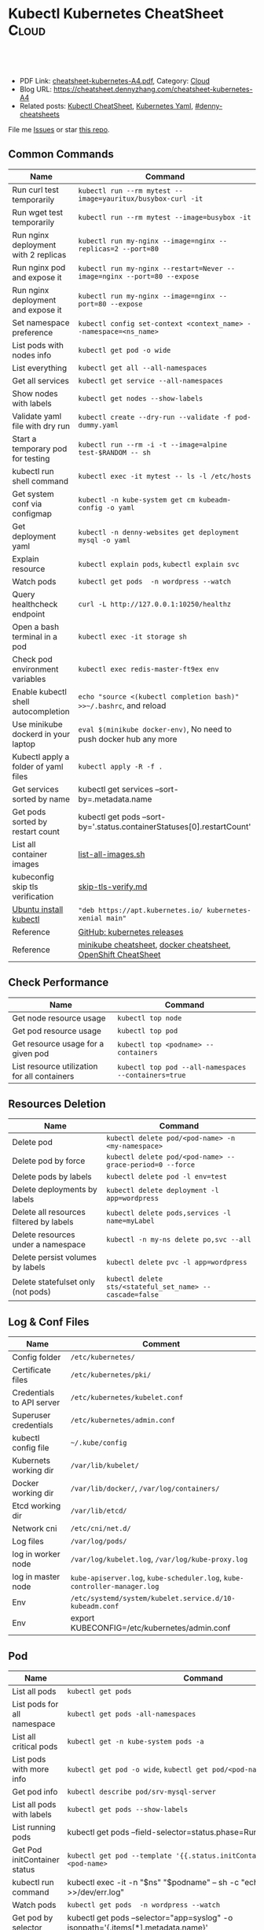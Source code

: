 * Kubectl Kubernetes CheatSheet                                   :Cloud:
:PROPERTIES:
:type:     kubernetes
:export_file_name: cheatsheet-kubernetes-A4.pdf
:END:

#+BEGIN_HTML
<a href="https://github.com/dennyzhang/cheatsheet-kubernetes-A4"><img align="right" width="200" height="183" src="https://www.dennyzhang.com/wp-content/uploads/denny/watermark/github.png" /></a>
<div id="the whole thing" style="overflow: hidden;">
<div style="float: left; padding: 5px"> <a href="https://www.linkedin.com/in/dennyzhang001"><img src="https://www.dennyzhang.com/wp-content/uploads/sns/linkedin.png" alt="linkedin" /></a></div>
<div style="float: left; padding: 5px"><a href="https://github.com/dennyzhang"><img src="https://www.dennyzhang.com/wp-content/uploads/sns/github.png" alt="github" /></a></div>
<div style="float: left; padding: 5px"><a href="https://www.dennyzhang.com/slack" target="_blank" rel="nofollow"><img src="https://www.dennyzhang.com/wp-content/uploads/sns/slack.png" alt="slack"/></a></div>
</div>

<br/><br/>
<a href="http://makeapullrequest.com" target="_blank" rel="nofollow"><img src="https://img.shields.io/badge/PRs-welcome-brightgreen.svg" alt="PRs Welcome"/></a>
#+END_HTML

- PDF Link: [[https://github.com/dennyzhang/cheatsheet-kubernetes-A4/blob/master/cheatsheet-kubernetes-A4.pdf][cheatsheet-kubernetes-A4.pdf]], Category: [[https://cheatsheet.dennyzhang.com/category/cloud/][Cloud]]
- Blog URL: https://cheatsheet.dennyzhang.com/cheatsheet-kubernetes-A4
- Related posts: [[https://cheatsheet.dennyzhang.com/cheatsheet-kubernetes-A4][Kubectl CheatSheet]], [[https://cheatsheet.dennyzhang.com/kubernetes-yaml-templates][Kubernetes Yaml]], [[https://github.com/topics/denny-cheatsheets][#denny-cheatsheets]]

File me [[https://github.com/dennyzhang/cheatsheet-kubernetes-A4/issues][Issues]] or star [[https://github.com/DennyZhang/cheatsheet-kubernetes-A4][this repo]].
** Common Commands
| Name                                 | Command                                                                 |
|--------------------------------------+-------------------------------------------------------------------------|
| Run curl test temporarily            | =kubectl run --rm mytest --image=yauritux/busybox-curl -it=             |
| Run wget test temporarily            | =kubectl run --rm mytest --image=busybox -it=                           |
| Run nginx deployment with 2 replicas | =kubectl run my-nginx --image=nginx --replicas=2 --port=80=             |
| Run nginx pod and expose it          | =kubectl run my-nginx --restart=Never --image=nginx --port=80 --expose= |
| Run nginx deployment and expose it   | =kubectl run my-nginx --image=nginx --port=80 --expose=                 |
| Set namespace preference             | =kubectl config set-context <context_name> --namespace=<ns_name>=       |
| List pods with nodes info            | =kubectl get pod -o wide=                                               |
| List everything                      | =kubectl get all --all-namespaces=                                      |
| Get all services                     | =kubectl get service --all-namespaces=                                  |
| Show nodes with labels               | =kubectl get nodes --show-labels=                                       |
| Validate yaml file with dry run      | =kubectl create --dry-run --validate -f pod-dummy.yaml=                 |
| Start a temporary pod for testing    | =kubectl run --rm -i -t --image=alpine test-$RANDOM -- sh=              |
| kubectl run shell command            | =kubectl exec -it mytest -- ls -l /etc/hosts=                           |
| Get system conf via configmap        | =kubectl -n kube-system get cm kubeadm-config -o yaml=                  |
| Get deployment yaml                  | =kubectl -n denny-websites get deployment mysql -o yaml=                |
| Explain resource                     | =kubectl explain pods=, =kubectl explain svc=                           |
| Watch pods                           | =kubectl get pods  -n wordpress --watch=                                |
| Query healthcheck endpoint           | =curl -L http://127.0.0.1:10250/healthz=                                |
| Open a bash terminal in a pod        | =kubectl exec -it storage sh=                                           |
| Check pod environment variables      | =kubectl exec redis-master-ft9ex env=                                   |
| Enable kubectl shell autocompletion  | =echo "source <(kubectl completion bash)" >>~/.bashrc=, and reload      |
| Use minikube dockerd in your laptop  | =eval $(minikube docker-env)=, No need to push docker hub any more      |
| Kubectl apply a folder of yaml files | =kubectl apply -R -f .=                                                 |
| Get services sorted by name          | kubectl get services --sort-by=.metadata.name                           |
| Get pods sorted by restart count     | kubectl get pods --sort-by='.status.containerStatuses[0].restartCount'  |
| List all container images            | [[https://github.com/dennyzhang/cheatsheet-kubernetes-A4/blob/master/list-all-images.sh#L14-L17][list-all-images.sh]]                                                      |
| kubeconfig skip tls verification     | [[https://github.com/dennyzhang/cheatsheet-kubernetes-A4/blob/master/skip-tls-verify.md][skip-tls-verify.md]]                                                      |
| [[https://kubernetes.io/docs/tasks/tools/install-kubectl/][Ubuntu install kubectl]]               | ="deb https://apt.kubernetes.io/ kubernetes-xenial main"=               |
| Reference                            | [[https://github.com/kubernetes/kubernetes/tags][GitHub: kubernetes releases]]                                             |
| Reference                            | [[https://cheatsheet.dennyzhang.com/cheatsheet-minikube-A4][minikube cheatsheet]], [[https://cheatsheet.dennyzhang.com/cheatsheet-docker-A4][docker cheatsheet]], [[https://cheatsheet.dennyzhang.com/cheatsheet-openshift-A4][OpenShift CheatSheet]]            |
** Check Performance
| Name                                         | Command                                              |
|----------------------------------------------+------------------------------------------------------|
| Get node resource usage                      | =kubectl top node=                                   |
| Get pod resource usage                       | =kubectl top pod=                                    |
| Get resource usage for a given pod           | =kubectl top <podname> --containers=                 |
| List resource utilization for all containers | =kubectl top pod --all-namespaces --containers=true= |
** Resources Deletion
| Name                                    | Command                                                  |
|-----------------------------------------+----------------------------------------------------------|
| Delete pod                              | =kubectl delete pod/<pod-name> -n <my-namespace>=        |
| Delete pod by force                     | =kubectl delete pod/<pod-name> --grace-period=0 --force= |
| Delete pods by labels                   | =kubectl delete pod -l env=test=                         |
| Delete deployments by labels            | =kubectl delete deployment -l app=wordpress=             |
| Delete all resources filtered by labels | =kubectl delete pods,services -l name=myLabel=           |
| Delete resources under a namespace      | =kubectl -n my-ns delete po,svc --all=                   |
| Delete persist volumes by labels        | =kubectl delete pvc -l app=wordpress=                    |
| Delete statefulset only (not pods)      | =kubectl delete sts/<stateful_set_name> --cascade=false= |
#+BEGIN_HTML
<a href="https://cheatsheet.dennyzhang.com"><img align="right" width="185" height="37" src="https://raw.githubusercontent.com/dennyzhang/cheatsheet.dennyzhang.com/master/images/cheatsheet_dns.png"></a>
#+END_HTML
** Log & Conf Files
| Name                      | Comment                                                                   |
|---------------------------+---------------------------------------------------------------------------|
| Config folder             | =/etc/kubernetes/=                                                        |
| Certificate files         | =/etc/kubernetes/pki/=                                                    |
| Credentials to API server | =/etc/kubernetes/kubelet.conf=                                            |
| Superuser credentials     | =/etc/kubernetes/admin.conf=                                              |
| kubectl config file       | =~/.kube/config=                                                          |
| Kubernets working dir     | =/var/lib/kubelet/=                                                       |
| Docker working dir        | =/var/lib/docker/=, =/var/log/containers/=                                |
| Etcd working dir          | =/var/lib/etcd/=                                                          |
| Network cni               | =/etc/cni/net.d/=                                                         |
| Log files                 | =/var/log/pods/=                                                          |
| log in worker node        | =/var/log/kubelet.log=, =/var/log/kube-proxy.log=                               |
| log in master node        | =kube-apiserver.log=, =kube-scheduler.log=, =kube-controller-manager.log= |
| Env                       | =/etc/systemd/system/kubelet.service.d/10-kubeadm.conf=                   |
| Env                       | export KUBECONFIG=/etc/kubernetes/admin.conf                              |
** Pod
| Name                         | Command                                                                                   |
|------------------------------+-------------------------------------------------------------------------------------------|
| List all pods                | =kubectl get pods=                                                                        |
| List pods for all namespace  | =kubectl get pods -all-namespaces=                                                        |
| List all critical pods       | =kubectl get -n kube-system pods -a=                                                      |
| List pods with more info     | =kubectl get pod -o wide=, =kubectl get pod/<pod-name> -o yaml=                           |
| Get pod info                 | =kubectl describe pod/srv-mysql-server=                                                   |
| List all pods with labels    | =kubectl get pods --show-labels=                                                          |
| List running pods            | kubectl get pods --field-selector=status.phase=Running                                    |
| Get Pod initContainer status | =kubectl get pod --template '{{.status.initContainerStatuses}}' <pod-name>=               |
| kubectl run command          | kubectl exec -it -n "$ns" "$podname" -- sh -c "echo $msg >>/dev/err.log"                  |
| Watch pods                   | =kubectl get pods  -n wordpress --watch=                                                  |
| Get pod by selector          | kubectl get pods --selector="app=syslog" -o jsonpath='{.items[*].metadata.name}'          |
| List pods and images         | kubectl get pods -o='custom-columns=PODS:.metadata.name,Images:.spec.containers[*].image' |
| List pods and containers     | -o='custom-columns=PODS:.metadata.name,CONTAINERS:.spec.containers[*].name'               |
| Reference                    | [[https://cheatsheet.dennyzhang.com/kubernetes-yaml-templates][Link: kubernetes yaml templates]]                                                           |
** Label & Annontation
| Name                             | Command                                                           |
|----------------------------------+-------------------------------------------------------------------|
| Filter pods by label             | =kubectl get pods -l owner=denny=                                 |
| Manually add label to a pod      | =kubectl label pods dummy-input owner=denny=                      |
| Remove label                     | =kubectl label pods dummy-input owner-=                           |
| Manually add annonation to a pod | =kubectl annotate pods dummy-input my-url=https://dennyzhang.com= |
** Deployment & Scale
| Name                         | Command                                                                  |
|------------------------------+--------------------------------------------------------------------------|
| Scale out                    | =kubectl scale --replicas=3 deployment/nginx-app=                        |
| online rolling upgrade       | =kubectl rollout app-v1 app-v2 --image=img:v2=                           |
| Roll backup                  | =kubectl rollout app-v1 app-v2 --rollback=                               |
| List rollout                 | =kubectl get rs=                                                         |
| Check update status          | =kubectl rollout status deployment/nginx-app=                            |
| Check update history         | =kubectl rollout history deployment/nginx-app=                           |
| Pause/Resume                 | =kubectl rollout pause deployment/nginx-deployment=, =resume=            |
| Rollback to previous version | =kubectl rollout undo deployment/nginx-deployment=                       |
| Reference     | [[https://cheatsheet.dennyzhang.com/kubernetes-yaml-templates][Link: kubernetes yaml templates]], [[https://kubernetes.io/docs/concepts/workloads/controllers/deployment/#pausing-and-resuming-a-deployment][Link: Pausing and Resuming a Deployment]] |
#+BEGIN_HTML
<a href="https://cheatsheet.dennyzhang.com"><img align="right" width="185" height="37" src="https://raw.githubusercontent.com/dennyzhang/cheatsheet.dennyzhang.com/master/images/cheatsheet_dns.png"></a>
#+END_HTML
** Quota & Limits & Resource
| Name                          | Command                                                                 |
|-------------------------------+-------------------------------------------------------------------------|
| List Resource Quota           | =kubectl get resourcequota=                                             |
| List Limit Range              | =kubectl get limitrange=                                                |
| Customize resource definition | =kubectl set resources deployment nginx -c=nginx --limits=cpu=200m=     |
| Customize resource definition | =kubectl set resources deployment nginx -c=nginx --limits=memory=512Mi= |
| Reference                     | [[https://cheatsheet.dennyzhang.com/kubernetes-yaml-templates][Link: kubernetes yaml templates]]                                         |
** Service
| Name                            | Command                                                                           |
|---------------------------------+-----------------------------------------------------------------------------------|
| List all services               | =kubectl get services=                                                            |
| List service endpoints          | =kubectl get endpoints=                                                           |
| Get service detail              | =kubectl get service nginx-service -o yaml=                                       |
| Get service cluster ip          | kubectl get service nginx-service -o go-template='{{.spec.clusterIP}}'            |
| Get service cluster port        | kubectl get service nginx-service -o go-template='{{(index .spec.ports 0).port}}' |
| Expose deployment as lb service | =kubectl expose deployment/my-app --type=LoadBalancer --name=my-service=          |
| Expose service as lb service    | =kubectl expose service/wordpress-1-svc --type=LoadBalancer --name=ns1=           |
| Reference                       | [[https://cheatsheet.dennyzhang.com/kubernetes-yaml-templates][Link: kubernetes yaml templates]]                                                   |
** Secrets
| Name                        | Command                                                               |
|-----------------------------+-----------------------------------------------------------------------|
| List secrets                | =kubectl get secrets --all-namespaces=                                |
| Generate secret             | =echo -n 'mypasswd'=, then redirect to =base64 -decode=               |
| Create secret from cfg file | kubectl create secret generic db-user-pass --from-file=./username.txt |
| Reference                   | [[https://cheatsheet.dennyzhang.com/kubernetes-yaml-templates][Link: kubernetes yaml templates]], [[https://kubernetes.io/docs/concepts/configuration/secret/][Link: Secrets]]                        |
** StatefulSet
| Name                               | Command                                                  |
|------------------------------------+----------------------------------------------------------|
| List statefulset                   | =kubectl get sts=                                        |
| Delete statefulset only (not pods) | =kubectl delete sts/<stateful_set_name> --cascade=false= |
| Scale statefulset                  | =kubectl scale sts/<stateful_set_name> --replicas=5=     |
| Reference                          | [[https://cheatsheet.dennyzhang.com/kubernetes-yaml-templates][Link: kubernetes yaml templates]]                          |
** Volumes & Volume Claims
| Name                      | Command                                                      |
|---------------------------+--------------------------------------------------------------|
| List storage class        | =kubectl get storageclass=                                   |
| Check the mounted volumes | =kubectl exec storage ls /data=                              |
| Check persist volume      | =kubectl describe pv/pv0001=                                 |
| Copy local file to pod    | =kubectl cp /tmp/my <some-namespace>/<some-pod>:/tmp/server= |
| Copy pod file to local    | =kubectl cp <some-namespace>/<some-pod>:/tmp/server /tmp/my= |
| Reference  | [[https://cheatsheet.dennyzhang.com/kubernetes-yaml-templates][Link: kubernetes yaml templates]]                              |
** Events & Metrics
| Name                            | Command                                                    |
|---------------------------------+------------------------------------------------------------|
| View all events                 | =kubectl get events --all-namespaces=                      |
| List Events sorted by timestamp | kubectl get events --sort-by=.metadata.creationTimestamp   |
** Node Maintenance
| Name                                      | Command                       |
|-------------------------------------------+-------------------------------|
| Mark node as unschedulable                | =kubectl cordon $NODE_NAME=   |
| Mark node as schedulable                  | =kubectl uncordon $NODE_NAME= |
| Drain node in preparation for maintenance | =kubectl drain $NODE_NAME=    |
** Namespace & Security
| Name                          | Command                                                           |
|-------------------------------+-------------------------------------------------------------------|
| List authenticated contexts   | =kubectl config get-contexts=, =~/.kube/config=                   |
| Set namespace preference      | =kubectl config set-context <context_name> --namespace=<ns_name>= |
| Load context from config file | =kubectl get cs --kubeconfig kube_config.yml=                     |
| Switch context                | =kubectl config use-context <cluster-name>=                       |
| Delete the specified context  | =kubectl config delete-context <cluster-name>=                    |
| List all namespaces defined   | =kubectl get namespaces=                                          |
| List certificates             | =kubectl get csr=                                                 |
| Reference                     | [[https://cheatsheet.dennyzhang.com/kubernetes-yaml-templates][Link: kubernetes yaml templates]]                                   |
** Network
| Name                              | Command                                                  |
|-----------------------------------+----------------------------------------------------------|
| Temporarily add a port-forwarding | =kubectl port-forward redis-izl09 6379=                  |
| Add port-forwaring for deployment | =kubectl port-forward deployment/redis-master 6379:6379= |
| Add port-forwaring for replicaset | =kubectl port-forward rs/redis-master 6379:6379=         |
| Add port-forwaring for service    | =kubectl port-forward svc/redis-master 6379:6379=        |
| Get network policy                | =kubectl get NetworkPolicy=                              |
** Patch
| Name                          | Summary                                                               |
|-------------------------------+-----------------------------------------------------------------------|
| Patch service to loadbalancer | =kubectl patch svc $svc_name -p '{"spec": {"type": "LoadBalancer"}}'= |
** Extenstions
| Name                         | Summary                    |
|------------------------------+----------------------------|
| List api group               | =kubectl api-versions=     |
| List all CRD                 | =kubectl get crd=          |
| List storageclass            | =kubectl get storageclass= |
| List all supported resources | =kubectl api-resources=    |
#+BEGIN_HTML
<a href="https://cheatsheet.dennyzhang.com"><img align="right" width="185" height="37" src="https://raw.githubusercontent.com/dennyzhang/cheatsheet.dennyzhang.com/master/images/cheatsheet_dns.png"></a>
#+END_HTML
** Components & Services
*** Services on Master Nodes
| Name                    | Summary                                                                                                |
|-------------------------+--------------------------------------------------------------------------------------------------------|
| [[https://github.com/kubernetes/kubernetes/tree/master/cmd/kube-apiserver][kube-apiserver]]          | exposes the Kubernetes API from master nodes                                                           |
| [[https://coreos.com/etcd/][etcd]]                    | reliable data store for all k8s cluster data                                                           |
| [[https://github.com/kubernetes/kubernetes/tree/master/cmd/kube-scheduler][kube-scheduler]]          | schedule pods to run on selected nodes                                                                 |
| [[https://github.com/kubernetes/kubernetes/tree/master/cmd/kube-controller-manager][kube-controller-manager]] | node controller, replication controller, endpoints controller, and service account & token controllers |
*** Services on Worker Nodes
| Name              | Summary                                                                                   |
|-------------------+-------------------------------------------------------------------------------------------|
| [[https://github.com/kubernetes/kubernetes/tree/master/cmd/kubelet][kubelet]]           | makes sure that containers are running in a pod                                           |
| [[https://github.com/kubernetes/kubernetes/tree/master/cmd/kube-proxy][kube-proxy]]        | perform connection forwarding                                                             |
| [[https://github.com/docker/engine][Container Runtime]] | Kubernetes supported runtimes: Docker, rkt, runc and any [[https://github.com/opencontainers/runtime-spec][OCI runtime-spec]] implementation. |

*** Addons: pods and services that implement cluster features
| Name                          | Summary                                                                   |
|-------------------------------+---------------------------------------------------------------------------|
| DNS                           | serves DNS records for Kubernetes services                                |
| Web UI                        | a general purpose, web-based UI for Kubernetes clusters                   |
| Container Resource Monitoring | collect, store and serve container metrics                                |
| Cluster-level Logging         | save container logs to a central log store with search/browsing interface |

*** Tools
| Name                  | Summary                                                     |
|-----------------------+-------------------------------------------------------------|
| [[https://github.com/kubernetes/kubernetes/tree/master/cmd/kubectl][kubectl]]               | the command line util to talk to k8s cluster                |
| [[https://github.com/kubernetes/kubernetes/tree/master/cmd/kubeadm][kubeadm]]               | the command to bootstrap the cluster                        |
| [[https://kubernetes.io/docs/reference/setup-tools/kubefed/kubefed/][kubefed]]               | the command line to control a Kubernetes Cluster Federation |
| Kubernetes Components | [[https://kubernetes.io/docs/concepts/overview/components/][Link: Kubernetes Components]]                                 |
** More Resources
License: Code is licensed under [[https://www.dennyzhang.com/wp-content/mit_license.txt][MIT License]].

https://kubernetes.io/docs/reference/kubectl/cheatsheet/

https://codefresh.io/kubernetes-guides/kubernetes-cheat-sheet/

#+BEGIN_HTML
<a href="https://cheatsheet.dennyzhang.com"><img align="right" width="201" height="268" src="https://raw.githubusercontent.com/USDevOps/mywechat-slack-group/master/images/denny_201706.png"></a>
<a href="https://cheatsheet.dennyzhang.com"><img align="right" src="https://raw.githubusercontent.com/dennyzhang/cheatsheet.dennyzhang.com/master/images/cheatsheet_dns.png"></a>

<a href="https://www.linkedin.com/in/dennyzhang001"><img align="bottom" src="https://www.dennyzhang.com/wp-content/uploads/sns/linkedin.png" alt="linkedin" /></a>
<a href="https://github.com/dennyzhang"><img align="bottom"src="https://www.dennyzhang.com/wp-content/uploads/sns/github.png" alt="github" /></a>
<a href="https://www.dennyzhang.com/slack" target="_blank" rel="nofollow"><img align="bottom" src="https://www.dennyzhang.com/wp-content/uploads/sns/slack.png" alt="slack"/></a>
#+END_HTML
* org-mode configuration                                           :noexport:
#+STARTUP: overview customtime noalign logdone showall
#+DESCRIPTION:
#+KEYWORDS:
#+LATEX_HEADER: \usepackage[margin=0.6in]{geometry}
#+LaTeX_CLASS_OPTIONS: [8pt]
#+LATEX_HEADER: \usepackage[english]{babel}
#+LATEX_HEADER: \usepackage{lastpage}
#+LATEX_HEADER: \usepackage{fancyhdr}
#+LATEX_HEADER: \pagestyle{fancy}
#+LATEX_HEADER: \fancyhf{}
#+LATEX_HEADER: \rhead{Updated: \today}
#+LATEX_HEADER: \rfoot{\thepage\ of \pageref{LastPage}}
#+LATEX_HEADER: \lfoot{\href{https://github.com/dennyzhang/cheatsheet-kubernetes-A4}{GitHub: https://github.com/dennyzhang/cheatsheet-kubernetes-A4}}
#+LATEX_HEADER: \lhead{\href{https://cheatsheet.dennyzhang.com/cheatsheet-slack-A4}{Blog URL: https://cheatsheet.dennyzhang.com/cheatsheet-kubernetes-A4}}
#+AUTHOR: Denny Zhang
#+EMAIL:  denny@dennyzhang.com
#+TAGS: noexport(n)
#+PRIORITIES: A D C
#+OPTIONS:   H:3 num:t toc:nil \n:nil @:t ::t |:t ^:t -:t f:t *:t <:t
#+OPTIONS:   TeX:t LaTeX:nil skip:nil d:nil todo:t pri:nil tags:not-in-toc
#+EXPORT_EXCLUDE_TAGS: exclude noexport
#+SEQ_TODO: TODO HALF ASSIGN | DONE BYPASS DELEGATE CANCELED DEFERRED
#+LINK_UP:
#+LINK_HOME:
* #  --8<-------------------------- separator ------------------------>8-- :noexport:
* DONE Misc scripts                                                :noexport:
  CLOSED: [2018-11-17 Sat 12:23]
- Tail pod log by label
#+BEGIN_SRC sh
namespace="mynamespace"
mylabel="app=mylabel"
kubectl get pod -l "$mylabel" -n "$namespace" | tail -n1 \
    | awk -F' ' '{print $1}' | xargs -I{} \
      kubectl logs -n "$namespace" -f {}
#+END_SRC

- Get node hardware resource utilization
#+BEGIN_SRC sh
kubectl get nodes --no-headers \
     | awk '{print $1}' | xargs -I {} \
     sh -c 'echo {}; kubectl describe node {} | grep Allocated -A 5'

kubectl get nodes --no-headers | awk '{print $1}' | xargs -I {} \
    sh -c 'echo {}; kubectl describe node {} | grep Allocated -A 5 \
     | grep -ve Event -ve Allocated -ve percent -ve -- ; echo'
#+END_SRC

- Apply the configuration in manifest.yaml and delete all the other configmaps that are not in the file.

#+BEGIN_EXAMPLE
kaubectl apply --prune -f manifest.yaml --all --prune-whitelist=core/v1/ConfigMap
#+END_EXAMPLE
* [#A] Kubernets                                         :noexport:IMPORTANT:
https://github.com/dennyzhang/cheatsheet-kubernetes-A4

k8s provides declarative primitives for the "desired state"
- Self-healing
- Horizontal scaling
- Automatic binpacking
- Service discovery and load balancing
** Names of certificates files
https://github.com/kubernetes/kubeadm/blob/master/docs/design/design_v1.9.md
Names of certificates files:
ca.crt, ca.key (CA certificate)
apiserver.crt, apiserver.key (API server certificate)
apiserver-kubelet-client.crt, apiserver-kubelet-client.key (client certificate for the apiservers to connect to the kubelets securely)
sa.pub, sa.key (a private key for signing ServiceAccount )
front-proxy-ca.crt, front-proxy-ca.key (CA for the front proxy)
front-proxy-client.crt, front-proxy-client.key (client cert for the front proxy client)
** TODO update k8s cheatsheet github: https://github.com/alex1x/kubernetes-cheatsheet
** TODO Setting up MySQL Replication Clusters in Kubernetes: https://blog.kublr.com/setting-up-mysql-replication-clusters-in-kubernetes-ab7cbac113a5
** TODO MySQL on Docker: Running Galera Cluster on Kubernetes
https://severalnines.com/blog/mysql-docker-running-galera-cluster-kubernetes
** TODO Try Functions as a Service - a serverless framework for Docker & Kubernetes http://docs.get-faas.com/
https://blog.alexellis.io/first-faas-python-function/
** TODO [#A] k8s clustering elasticsearch
https://blog.alexellis.io/kubernetes-kubeadm-video/
** TODO k8s scale with redis
** TODO k8s scale with mysqld
** TODO [#A] k8s: https://5pi.de/2016/11/20/15-producation-grade-kubernetes-cluster/
** TODO Try kops with k8s
** TODO k8s free course: https://classroom.udacity.com/courses/ud615
** TODO feedbackup for k8s study project
Aaron Mulholland [1:18 AM]
So it looks pretty good. Got some good concepts in early on. Couple of suggestions for further work;

Potentially the following scenarios;
    * Setting up ingresses and TLS
              * Fully configure something like Nginx Ingress Controller or Traefik.
              * Create TLS Secrets within Kubernetes, and use them in your ingress controller.
    * Managing RBAC  (Don't know enough about this one, but sounds like a good concept to include)
              * Creating new roles, etc

I'll have a think and if anymore come to me, I'll let you know.


Denny Zhang (Github . Blogger)
[1:19 AM]
:thumbsup:

Will update per your suggestions tomorrow, Aaron
** TODO k8s add DNS chanllenges
Gui [4:01 PM]
Getting familiar with the concepts like pod, service, RC, deployment, etc.


[4:02]
Try volume


[4:02]
DNS.


Denny Zhang (Github . Blogger)
[4:02 PM]
I'm trying to cover the volume via mysql scenarios


Gui [4:02 PM]
And other addons
1 reply Today at 4:03 PM View thread


Denny Zhang (Github . Blogger)
[4:02 PM]
For DNS, not sure whether I get your point


Gui [4:03 PM]
I haven't tried a lot myself.
1 reply Today at 4:03 PM View thread


[4:03]
Like every pod and service has an DNS name to talk to each other.


Denny Zhang (Github . Blogger) [4:04 PM]
Yes, that makes sense


[4:04]
For addons, do you have any recommended scenario?
** TODO k8s add challenge of addon
https://www.cncf.io

https://kubernetes.io/docs/concepts/cluster-administration/addons/
** TODO k8s networking models
** TODO k8s example: https://github.com/kubernetes/examples
** TODO Blog: Wordpress powered by k8s, docker swarm
** #  --8<-------------------------- separator ------------------------>8-- :noexport:
** TODO [#A] absord: https://github.com/kubecamp/kubernetes_in_one_day
** TODO [#A] absord: https://github.com/kubecamp/kubernetes_in_2_days
** DONE kubectl config view
   CLOSED: [2017-12-31 Sun 10:40]
** DONE [#A] kubernetes persistent volume claim pending
  CLOSED: [2017-12-31 Sun 11:32]
https://github.com/openshift/origin/issues/7170

kubectl get pvc
kubectl get pv

#+BEGIN_EXAMPLE
ubuntu@k8s1:~$ kubectl describe pvc
Name:          ironic-gerbil-jenkins
Namespace:     default
StorageClass:
Status:        Pending
Volume:
Labels:        app=ironic-gerbil-jenkins
               chart=jenkins-0.10.2
               heritage=Tiller
               release=ironic-gerbil
Annotations:   <none>
Capacity:
Access Modes:
Events:
  Type    Reason         Age                 From                         Message
  ----    ------         ----                ----                         -------
  Normal  FailedBinding  37s (x261 over 2h)  persistentvolume-controller  no persistent volumes available for this claim and no storage class is set


Name:          my-mysql-mysql
Namespace:     default
StorageClass:
Status:        Pending
Volume:
Labels:        app=my-mysql-mysql
               chart=mysql-0.3.2
               heritage=Tiller
               release=my-mysql
Annotations:   <none>
Capacity:
Access Modes:
Events:
  Type    Reason         Age              From                         Message
  ----    ------         ----             ----                         -------
  Normal  FailedBinding  7s (x5 over 1m)  persistentvolume-controller  no persistent volumes available for this claim and no storage class is set
#+END_EXAMPLE
** DONE kubernetes start a container for testing: kubectl run -i --tty ubuntu --image=ubuntu:16.04 --restart=Never -- bash -il
   CLOSED: [2017-12-31 Sun 11:26]
** DONE [#A] ReplicaSet is the next-generation Replication Controller.
  CLOSED: [2017-12-04 Mon 11:26]
The only difference between a ReplicaSet and a Replication Controller right now is the selector support.

https://kubernetes.io/docs/concepts/workloads/controllers/replicaset/

https://github.com/arun-gupta/oreilly-kubernetes-book/blob/master/ch01/wildfly-replicaset.yml
Next generation Replication Controller

Set-based selector requirement
- Expression: key, operator, value
- Operators: In, NotIn, Exists, DoesNotExist

▪Generally created with Deployment
▪Enables Horizontal Pod Autoscaling
** DONE k8s yaml API version: https://kubernetes.io/docs/reference/federation/extensions/v1beta1/definitions/
   CLOSED: [2017-12-03 Sun 12:50]
** DONE k8s cronjob
  CLOSED: [2018-01-03 Wed 12:26]
https://kubernetes.io/docs/concepts/workloads/controllers/cron-jobs/

kubectl create -f ./cronjob.yaml
kubectl get cronjob hello
kubectl get jobs --watch
kubectl delete cronjob hello

#+BEGIN_EXAMPLE
apiVersion: batch/v1beta1
kind: CronJob
metadata:
  name: hello
spec:
  schedule: "*/1 * * * *"
  jobTemplate:
    spec:
      template:
        spec:
          containers:
          - name: hello
            image: busybox
            args:
            - /bin/sh
            - -c
            - date; echo Hello from the Kubernetes cluster
          restartPolicy: OnFailure
#+END_EXAMPLE
** DONE [#B] check k8s status: kubectl get cs
   CLOSED: [2018-01-03 Wed 11:57]
** BYPASS crictl not found in system path: warning
   CLOSED: [2018-01-03 Wed 12:36]
** DONE kubernetes default service type: ClusterIP
   CLOSED: [2018-01-02 Tue 11:07]
** DONE kubectl get nodes: Unable to connect to the server: x509: certificate signed by unknown authority: incorrect /etc/kubernetes/admin.conf
  CLOSED: [2018-01-04 Thu 00:09]


root@k8s1:~# kubectl get nodes
Unable to connect to the server: x509: certificate signed by unknown authority (possibly because of "crypto/rsa: verification error" while trying to verify candidate authority certificate "kubernetes")
root@k8s1:~# echo $KUBECONFIG

root@k8s1:~# export KUBECONFIG=/etc/kubernetes/admin.conf
root@k8s1:~# kubectl get nodes
NAME      STATUS     ROLES     AGE       VERSION
k8s1      Ready      master    29m       v1.9.0
k8s2      NotReady   <none>    17m       v1.9.0
** DONE [#A] kubernetes-the-hard-way: https://github.com/kelseyhightower/kubernetes-the-hard-way
   CLOSED: [2017-12-04 Mon 15:49]
*** CANCELED k8s hardway: etcdctl: Error:  context deadline exceeded
  CLOSED: [2017-12-04 Mon 17:54]
https://github.com/kelseyhightower/kubernetes-the-hard-way/blob/e8d728d0162ebcdf951464caa8be3a5b156eb463/docs/07-bootstrapping-etcd.md
#+BEGIN_EXAMPLE
mac@controller-0:~$ ETCDCTL_API=3 etcdctl member list
Error:  context deadline exceeded
#+END_EXAMPLE

#+BEGIN_EXAMPLE
mac@controller-0:~$ kubectl get componentstatuses
NAME                 STATUS      MESSAGE                                                                                          ERROR
etcd-2               Unhealthy   Get https://10.240.0.12:2379/health: dial tcp 10.240.0.12:2379: getsockopt: connection refused
controller-manager   Healthy     ok
etcd-1               Unhealthy   Get https://10.240.0.11:2379/health: dial tcp 10.240.0.11:2379: getsockopt: connection refused
scheduler            Healthy     ok
etcd-0               Unhealthy   Get https://10.240.0.10:2379/health: net/http: TLS handshake timeout
#+END_EXAMPLE
** DONE k8s livenessProbe(when to restart a Container), readinessProbe(when is ready to accept requests)
  CLOSED: [2018-01-08 Mon 07:41]
https://kubernetes.io/docs/tasks/configure-pod-container/configure-liveness-readiness-probes/
http://kubernetesbyexample.com/healthz/
https://kubernetes-v1-4.github.io/docs/user-guide/liveness/
https://github.com/arun-gupta/kubernetes-java-sample/blob/master/wildfly-pod-hc-http.yaml
http://kubernetesbyexample.com/healthz/

Probes have a number of fields that you can use to more precisely control the behavior of liveness and readiness checks:

initialDelaySeconds: Number of seconds after the container has started before liveness or readiness probes are initiated.
periodSeconds: How often (in seconds) to perform the probe. Default to 10 seconds. Minimum value is 1.
timeoutSeconds: Number of seconds after which the probe times out. Defaults to 1 second. Minimum value is 1.
successThreshold: Minimum consecutive successes for the probe to be considered successful after having failed. Defaults to 1. Must be 1 for liveness. Minimum value is 1.
failureThreshold: When a Pod starts and the probe fails, Kubernetes will try failureThreshold times before giving up. Giving up in case of liveness probe means restarting the Pod. In case of readiness probe the Pod will be marked Unready. Defaults to 3. Minimum value is 1.

#+BEGIN_EXAMPLE
apiVersion: v1
kind: Pod
metadata:
  labels:
    test: liveness
  name: liveness-exec
spec:
  containers:
  - args:
    - /bin/sh
    - -c
    - echo ok > /tmp/health; sleep 10; rm -rf /tmp/health; sleep 600
    image: gcr.io/google_containers/busybox
    livenessProbe:
      exec:
        command:
        - cat
        - /tmp/health
      initialDelaySeconds: 15
      timeoutSeconds: 1
    name: liveness
#+END_EXAMPLE
** DONE list all critical pods
  CLOSED: [2018-01-04 Thu 10:10]
kubectl --namespace kube-system get pods

for pod in $(kubectl --namespace kube-system get pods -o jsonpath="{.items[*].metadata.name}"); do
    node_info=$(kubectl --namespace kube-system describe pod $pod | grep "Node:")
    echo "Pod: $pod, $node_info"
done
** DONE k8s cheatsheet: kube-shell https://github.com/cloudnativelabs/kube-shell
   CLOSED: [2017-12-31 Sun 10:47]
** DONE k8s configmap
  CLOSED: [2018-01-08 Mon 10:32]
https://kubernetes.io/docs/tasks/configure-pod-container/configure-pod-configmap/
| Name                                                | Summary |
|-----------------------------------------------------+---------|
| kubectl get configmaps my-wordpress-mariadb -o yaml |         |
** DONE [#A] k8s initContainers debug: kubectl logs <pod-name> -c <init-container-2>
  CLOSED: [2018-01-05 Fri 16:29]
https://kubernetes.io/docs/tasks/debug-application-cluster/debug-init-containers/
** DONE Use GCE to setup k8s cluster deployment
  CLOSED: [2018-01-07 Sun 07:26]
https://github.com/kelseyhightower/kubernetes-the-hard-way

https://cloud.google.com/
source /Users/mac/Downloads/google-cloud-sdk/completion.bash.inc
source /Users/mac/Downloads/google-cloud-sdk/path.bash.inc
*** doc: gcloud setup
#+BEGIN_EXAMPLE
   [28] us-central1-f
   [29] us-central1-c
   [30] us-central1-b
   [31] us-east1-d
   [32] us-east1-c
   [33] us-east1-b
   [34] us-east4-c
   [35] us-east4-a
   [36] us-east4-b
   [37] us-west1-a
   [38] us-west1-c
   [39] us-west1-b
   [40] Do not set default zone
  Please enter numeric choice or text value (must exactly match list
  item):  36

  Your project default Compute Engine zone has been set to [us-east4-b].
  You can change it by running [gcloud config set compute/zone NAME].

  Your project default Compute Engine region has been set to [us-east4].
  You can change it by running [gcloud config set compute/region NAME].

  Created a default .boto configuration file at [/Users/mac/.boto]. See this file and
  [https://cloud.google.com/storage/docs/gsutil/commands/config] for more
  information about configuring Google Cloud Storage.
  Your Google Cloud SDK is configured and ready to use!

  * Commands that require authentication will use denny.zhang001@gmail.com by default
  * Commands will reference project `denny-k8s-test1` by default
  * Compute Engine commands will use region `us-east4` by default
  * Compute Engine commands will use zone `us-east4-b` by default

  Run `gcloud help config` to learn how to change individual settings

  This gcloud configuration is called [default]. You can create additional configurations if you work with multiple accounts and/or projects.
  Run `gcloud topic configurations` to learn more.

  Some things to try next:

  * Run `gcloud --help` to see the Cloud Platform services you can interact with. And run `gcloud help COMMAND` to get help on any gcloud command.
  * Run `gcloud topic -h` to learn about advanced features of the SDK like arg files and output formatting
#+END_EXAMPLE
*** TODO [#A] can't find gcloud                                   :IMPORTANT:
source /Users/mac/Downloads/google-cloud-sdk/completion.bash.inc
source /Users/mac/Downloads/google-cloud-sdk/path.bash.inc
** DONE kubectl get pod
   CLOSED: [2018-04-28 Sat 09:28]
 /etc/kubernetes/admin.conf /etc/kubernetes/kubelet.conf /etc/kubernetes/bootstrap-kubelet.conf /etc/kubernetes/controller-manager.conf /etc/kubernetes/scheduler.conf]

#+BEGIN_EXAMPLE
 Your Kubernetes master has initialized successfully!

 To start using your cluster, you need to run the following as a regular user:

   mkdir -p $HOME/.kube
   sudo cp -i /etc/kubernetes/admin.conf $HOME/.kube/config
   sudo chown $(id -u):$(id -g) $HOME/.kube/config

 You should now deploy a pod network to the cluster.
 Run "kubectl apply -f [podnetwork].yaml" with one of the options listed at:
   https://kubernetes.io/docs/concepts/cluster-administration/addons/
#+END_EXAMPLE
** DONE pod CrashLoopBackOff: starting, then crashing, then starting again and crashing again.

   CLOSED: [2018-01-05 Fri 15:47]
 https://www.krenger.ch/blog/crashloopbackoff-and-how-to-fix-it/

 https://kubernetes.io/docs/tasks/debug-application-cluster/debug-init-containers/

| Status                     | Meaning                                                     |
|----------------------------+-------------------------------------------------------------|
| Init:N/M                   | The Pod has M Init Containers, and N have completed so far. |
| Init:Error                 | An Init Container has failed to execute.                    |
| Init:CrashLoopBackOff      | An Init Container has failed repeatedly.                    |
| Pending                    | The Pod has not yet begun executing Init Containers.        |
| PodInitializing or Running | The Pod has already finished executing Init Containers.     |
** DONE k8s ImagePullBackOff: describe pod $pod_name; No space
   CLOSED: [2018-06-25 Mon 14:28]
** DONE default pods for single node installation
   CLOSED: [2018-04-28 Sat 08:49]
#+BEGIN_EXAMPLE
 root@mdm-k8s-node2:~# docker ps
 CONTAINER ID        IMAGE                                                                                                              COMMAND                  CREATED             STATUS              PORTS               NAMES
 75d08dd2b171        k8s.gcr.io/kube-proxy-amd64@sha256:c7036a8796fd20c16cb3b1cef803a8e980598bff499084c29f3c759bdb429cd2                "/usr/local/bin/ku..."   16 hours ago        Up 16 hours                             k8s_kube-proxy_kube-proxy-jmcs9_kube-system_02a0eac8-4a75-11e8-afce-7aa5a78d07bd_0
 0a769558ec4f        k8s.gcr.io/pause-amd64:3.1                                                                                         "/pause"                 16 hours ago        Up 16 hours                             k8s_POD_kube-proxy-jmcs9_kube-system_02a0eac8-4a75-11e8-afce-7aa5a78d07bd_0
 2af1fbfd581a        k8s.gcr.io/kube-apiserver-amd64@sha256:1ba863c8e9b9edc6d1329ebf966e4aa308ca31b42a937b4430caf65aa11bdd12            "kube-apiserver --..."   16 hours ago        Up 16 hours                             k8s_kube-apiserver_kube-apiserver-mdm-k8s-node2_kube-system_fee65b809c1e455cf1672ebe7efc4bc7_0
 63c214ac8d1b        k8s.gcr.io/kube-controller-manager-amd64@sha256:922ac89166ea228cdeff43e4c445a5dc4204972cc0e265a8762beec07b6238bf   "kube-controller-m..."   16 hours ago        Up 16 hours                             k8s_kube-controller-manager_kube-controller-manager-mdm-k8s-node2_kube-system_5ad7a10c5a8589117db7258c7d499a33_0
 324ff1a8d357        k8s.gcr.io/kube-scheduler-amd64@sha256:5f50a339f66037f44223e2b4607a24888177da6203a7bc6c8554e0f09bd2b644            "kube-scheduler --..."   16 hours ago        Up 16 hours                             k8s_kube-scheduler_kube-scheduler-mdm-k8s-node2_kube-system_aa8d5cab3ea096315de0c2003230d4f9_0
 dce77d944669        k8s.gcr.io/etcd-amd64@sha256:68235934469f3bc58917bcf7018bf0d3b72129e6303b0bef28186d96b2259317                      "etcd --listen-cli..."   16 hours ago        Up 16 hours                             k8s_etcd_etcd-mdm-k8s-node2_kube-system_59f847fe34319ab1263f0b3ee03df8a3_0
 2af621e52e11        k8s.gcr.io/pause-amd64:3.1                                                                                         "/pause"                 16 hours ago        Up 16 hours                             k8s_POD_kube-apiserver-mdm-k8s-node2_kube-system_fee65b809c1e455cf1672ebe7efc4bc7_0
 bdc64588b27d        k8s.gcr.io/pause-amd64:3.1                                                                                         "/pause"                 16 hours ago        Up 16 hours                             k8s_POD_kube-controller-manager-mdm-k8s-node2_kube-system_5ad7a10c5a8589117db7258c7d499a33_0
 14dd26427abf        k8s.gcr.io/pause-amd64:3.1                                                                                         "/pause"                 16 hours ago        Up 16 hours                             k8s_POD_kube-scheduler-mdm-k8s-node2_kube-system_aa8d5cab3ea096315de0c2003230d4f9_0
 17bfbb8af205        k8s.gcr.io/pause-amd64:3.1                                                                                         "/pause"                 16 hours ago        Up 16 hours                             k8s_POD_etcd-mdm-k8s-node2_kube-system_59f847fe34319ab1263f0b3ee03df8a3_0
#+END_EXAMPLE
** DONE One pod may have multiple containers
   CLOSED: [2018-06-19 Tue 14:31]
 If a pod has more than 1 containers then you need to provide the name of the specific container.
** DONE kubectl edit deployment parameters
   CLOSED: [2018-04-15 Sun 21:49]
 https://github.com/kubernetes/helm/issues/2464
 kubectl -n kube-system patch deployment tiller-deploy -p '{"spec": {"template": {"spec": {"automountServiceAccountToken": true}}}}'

 kubectl --namespace=kube-system edit deployment/tiller-deploy and changed automountServiceAccountToken to true.
** DONE [#A] k8s sidecar
   CLOSED: [2018-07-15 Sun 22:50]
 https://k8s.io/examples/admin/logging/two-files-counter-pod-streaming-sidecar.yaml
#+BEGIN_EXAMPLE
 apiVersion: v1
 kind: Pod
 metadata:
   name: counter
 spec:
   containers:
   - name: count
     image: busybox
     args:
     - /bin/sh
     - -c
     - >
       i=0;
       while true;
       do
         echo "$i: $(date)" >> /var/log/1.log;
         echo "$(date) INFO $i" >> /var/log/2.log;
         i=$((i+1));
         sleep 1;
       done
     volumeMounts:
     - name: varlog
       mountPath: /var/log
   - name: count-log-1
     image: busybox
     args: [/bin/sh, -c, 'tail -n+1 -f /var/log/1.log']
     volumeMounts:
     - name: varlog
       mountPath: /var/log
   - name: count-log-2
     image: busybox
     args: [/bin/sh, -c, 'tail -n+1 -f /var/log/2.log']
     volumeMounts:
     - name: varlog
       mountPath: /var/log
   volumes:
   - name: varlog
     emptyDir: {}
#+END_EXAMPLE
** TODO [#A] k8s debug why termination takes time
** TODO Kubernets availablity
*** TODO Building High-Availability Clusters: https://kubernetes.io/docs/admin/high-availability/
** TODO [#A] Blog: Kubernetes Service Type: NodePort, ClusterIP and Loadbalancer?
#+BEGIN_EXAMPLE
https://kubernetes.io/docs/concepts/services-networking/service/

Publishing services - service types
For some parts of your application (e.g. frontends) you may want to expose a Service onto an external (outside of your cluster) IP address.

Kubernetes ServiceTypes allow you to specify what kind of service you want. The default is ClusterIP.

Type values and their behaviors are:

ClusterIP: Exposes the service on a cluster-internal IP. Choosing this value makes the service only reachable from within the cluster. This is the default ServiceType.
NodePort: Exposes the service on each Node's IP at a static port (the NodePort). A ClusterIP service, to which the NodePort service will route, is automatically created. You'll be able to contact the NodePort service, from outside the cluster, by requesting <NodeIP>:<NodePort>.
LoadBalancer: Exposes the service externally using a cloud provider's load balancer. NodePort and ClusterIP services, to which the external load balancer will route, are automatically created.
ExternalName: Maps the service to the contents of the externalName field (e.g. foo.bar.example.com), by returning a CNAME record with its value. No proxying of any kind is set up. This requires version 1.7 or higher of kube-dns.
#+END_EXAMPLE
*** Type: Loadbalancer
*** Type: ClusterIP
*** Type: NodePort
If you set the type field to "NodePort", the Kubernetes master will allocate a port from a flag-configured range (default: 30000-32767)
*** #  --8<-------------------------- separator ------------------------>8-- :noexport:
*** TODO Now if i access IP:NodePort, will it balance the load across multiple pods ?
https://kubernetes.io/docs/tasks/access-application-cluster/load-balance-access-application-cluster/
#+BEGIN_EXAMPLE
Vivek Yadav [8:34 AM]
Hey Denny, quick question -

```
---
 apiVersion: v1
 kind: Service
 metadata:
   name: span
   labels:
     app: span
 spec:
   type: NodePort
   ports:
     - port: 80
       nodePort: 30080
   selector:
     app: spa

---
 apiVersion: apps/v1beta2
 kind: Deployment
 metadata:
   name: spa
 spec:
   replicas: 2
   selector:
     matchLabels:
       app: spa
   template:
     metadata:
       labels:
         app: spa
     spec:
       containers:
         - name: py
           image: viveky4d4v/local-simple-python:latest
           ports:
             - containerPort: 8080
         - name: nginx
           image: viveky4d4v/local-nginx-lb:latest
           ports:
             - containerPort: 80
       imagePullSecrets:
         - name: regsecret

```


Now if i access IP:NodePort, will it balance the load across multiple pods ?


Denny Zhang (Github . Blogger) [8:35 AM]
I don't think so
#+END_EXAMPLE
*** TODO How Does NodePort work behind the scene?
*** #  --8<-------------------------- separator ------------------------>8-- :noexport:
*** TODO How Loadbalancer is implemented in code?
*** #  --8<-------------------------- separator ------------------------>8-- :noexport:
*** TODO Does Loadbalancer works only for public cloud?
*** TODO How I configure Ingress?
** TODO [#A] NodePort VS clusterIP                                 :IMPORTANT:
https://stackoverflow.com/questions/41509439/whats-the-difference-between-clusterip-nodeport-and-loadbalancer-service-types
http://weezer.su/kubernetes-1.html
https://docs.openshift.com/container-platform/3.3/dev_guide/getting_traffic_into_cluster.html

clusterIP: You can only access this service while inside the cluster.
** TODO [#A] k8s feature watch list
*** I want to check pod initContainer logs, but I don't want to specify initContainer by name
#+BEGIN_EXAMPLE
macs-MacBook-Pro:Scenario-401 mac$ kubectl logs my-jenkins-jenkins-89889ddb7-ct7jw -c 1
Error from server (BadRequest): container 1 is not valid for pod my-jenkins-jenkins-89889ddb7-ct7jw
macs-MacBook-Pro:Scenario-401 mac$ kubectl logs my-jenkins-jenkins-89889ddb7-ct7jw -c  copy-default-config
Error from server (BadRequest): container "copy-default-config" in pod "my-jenkins-jenkins-89889ddb7-ct7jw" is waiting to start: PodInitializing
macs-MacBook-Pro:Scenario-401 mac$ kubectl logs my-jenkins-jenkins-89889ddb7-ct7jw -c  copy-default-config
Error from server (BadRequest): container "copy-default-config" in pod "my-jenkins-jenkins-89889ddb7-ct7jw" is waiting to start: PodInitializing
#+END_EXAMPLE
*** Support using environment variables inside deployment yaml file
https://github.com/kubernetes/kubernetes/issues/52787
** TODO pod error: CreateContainerConfigError
https://github.com/kubernetes/minikube/issues/2256
#+BEGIN_EXAMPLE
bash-3.2$ kubectl get pod my-wordpress-wordpress-df987548d-btvf5
NAME                                     READY     STATUS                       RESTARTS   AGE
my-wordpress-wordpress-df987548d-btvf5   0/1       CreateContainerConfigError   0          2m
bash-3.2$
#+END_EXAMPLE

#+BEGIN_EXAMPLE
bash-3.2$ kubectl describe pod/my-wordpress-wordpress-df987548d-btvf5
Name:           my-wordpress-wordpress-df987548d-btvf5
Namespace:      default
Node:           minikube/192.168.99.102
Start Time:     Fri, 05 Jan 2018 16:41:27 -0600
Labels:         app=my-wordpress-wordpress
                pod-template-hash=895431048
Annotations:    kubernetes.io/created-by={"kind":"SerializedReference","apiVersion":"v1","reference":{"kind":"ReplicaSet","namespace":"default","name":"my-wordpress-wordpress-df987548d","uid":"910e01e0-f269-11e7-b6d8...
Status:         Pending
IP:             172.17.0.6
Created By:     ReplicaSet/my-wordpress-wordpress-df987548d
Controlled By:  ReplicaSet/my-wordpress-wordpress-df987548d
Containers:
  my-wordpress-wordpress:
    Container ID:
    Image:          bitnami/wordpress:4.9.1-r1
    Image ID:
    Ports:          80/TCP, 443/TCP
    State:          Waiting
      Reason:       CreateContainerConfigError
    Ready:          False
    Restart Count:  0
    Requests:
      cpu:      300m
      memory:   512Mi
    Liveness:   http-get http://:http/wp-login.php delay=120s timeout=5s period=10s #success=1 #failure=6
    Readiness:  http-get http://:http/wp-login.php delay=30s timeout=3s period=5s #success=1 #failure=3
    Environment:
      ALLOW_EMPTY_PASSWORD:         yes
      MARIADB_ROOT_PASSWORD:        <set to the key 'mariadb-root-password' in secret 'my-wordpress-mariadb'>  Optional: false
      MARIADB_HOST:                 my-wordpress-mariadb
      MARIADB_PORT_NUMBER:          3306
      WORDPRESS_DATABASE_NAME:      bitnami_wordpress
      WORDPRESS_DATABASE_USER:      bn_wordpress
      WORDPRESS_DATABASE_PASSWORD:  <set to the key 'mariadb-password' in secret 'my-wordpress-mariadb'>  Optional: false
      WORDPRESS_USERNAME:           admin
      WORDPRESS_PASSWORD:           <set to the key 'wordpress-password' in secret 'my-wordpress-wordpress'>  Optional: false
      WORDPRESS_EMAIL:              contact@dennyzhang.com
      WORDPRESS_FIRST_NAME:         FirstName
      WORDPRESS_LAST_NAME:          LastName
      WORDPRESS_BLOG_NAME:          My DevOps Blog!
      SMTP_HOST:
      SMTP_PORT:
      SMTP_USER:
      SMTP_PASSWORD:                <set to the key 'smtp-password' in secret 'my-wordpress-wordpress'>  Optional: false
      SMTP_USERNAME:
      SMTP_PROTOCOL:
    Mounts:
      /bitnami/apache from wordpress-data (rw)
      /bitnami/php from wordpress-data (rw)
      /bitnami/wordpress from wordpress-data (rw)
      /var/run/secrets/kubernetes.io/serviceaccount from default-token-tc8kd (ro)
Conditions:
  Type           Status
  Initialized    True
  Ready          False
  PodScheduled   True
Volumes:
  wordpress-data:
    Type:       PersistentVolumeClaim (a reference to a PersistentVolumeClaim in the same namespace)
    ClaimName:  my-wordpress-wordpress
    ReadOnly:   false
  default-token-tc8kd:
    Type:        Secret (a volume populated by a Secret)
    SecretName:  default-token-tc8kd
    Optional:    false
QoS Class:       Burstable
Node-Selectors:  <none>
Tolerations:     <none>
Events:
  Type     Reason                 Age              From               Message
  ----     ------                 ----             ----               -------
  Normal   Scheduled              1m               default-scheduler  Successfully assigned my-wordpress-wordpress-df987548d-btvf5 to minikube
  Normal   SuccessfulMountVolume  1m               kubelet, minikube  MountVolume.SetUp succeeded for volume "pvc-910644d3-f269-11e7-b6d8-08002782d6cd"
  Normal   SuccessfulMountVolume  1m               kubelet, minikube  MountVolume.SetUp succeeded for volume "default-token-tc8kd"
  Normal   Pulled                 1s (x7 over 1m)  kubelet, minikube  Container image "bitnami/wordpress:4.9.1-r1" already present on machine
  Warning  Failed                 1s (x7 over 1m)  kubelet, minikube  Error: lstat /tmp/hostpath-provisioner/pvc-910644d3-f269-11e7-b6d8-08002782d6cd: no such file or directory
  Warning  FailedSync             1s (x7 over 1m)  kubelet, minikube  Error syncing pod
bash-3.2$
#+END_EXAMPLE
** TODO [#A] Certified Kubernetes Administrator (CKA)              :IMPORTANT:
https://www.cncf.io/certification/expert/

https://github.com/cncf/curriculum/blob/master/certified_kubernetes_administrator_exam_v1.8.0.pdf

It is an online, proctored, performance-based test that requires solving multiple issues from a command line.

Candidates have 3 hours to complete the tasks.
** HALF Difference in between selectors and labels
** TODO [#A] kubernetes mount a file to pod                        :IMPORTANT:
https://stackoverflow.com/questions/33415913/whats-the-best-way-to-share-mount-one-file-into-a-pod
https://www.linkedin.com/feed/update/urn:li:activity:6355445509146107904/
** TODO K8S label & Selector
https://github.com/dennyzhang/dennytest/tree/master/cheatsheet-kubernetes-A4][challenges-leetcode-interesting]]
* [#A] k8s metric server                                 :noexport:IMPORTANT:
Metrics Server is a cluster-wide aggregator of resource usage data.

Metrics Server registered in the main API server through Kubernetes aggregator.

https://github.com/kubernetes-incubator/metrics-server
https://github.com/kubernetes-incubator/metrics-server/tree/master/deploy/1.8%2B

https://kubernetes.io/docs/tasks/debug-application-cluster/core-metrics-pipeline/
| Name           | Summary                                                           |
|----------------+-------------------------------------------------------------------|
| Core metrics   | node/container level metrics; CPU, memory, disk and network, etc. |
| Custom metrics | refers to application metrics, e.g. HTTP request rate.            |

Today (Kubernetes 1.7), there are several sources of metrics within a Kubernetes cluster
| Name           | Summary                                                             |
|----------------+---------------------------------------------------------------------|
| Heapster       | k8s add-on                                                          |
| Cadvisor       | a standalone container/node metrics collection and monitoring tool. |
| Kubernetes API | does not track metrics. But can get real time metrics               |
** metric server
Resource Metrics API is an effort to provide a first-class Kubernetes API (stable, versioned, discoverable, available through apiserver and with client support) that serves resource usage metrics for pods and nodes.

- metric server is sort of a stripped-down version of Heapster
- The metrics-server will collect "Core" metrics from cAdvisor APIs (currently embedded in the kubelet) and store them in memory as opposed to in etcd.
- The metrics-server will provide a supported API for feeding schedulers and horizontal pod auto-scalers
- All other Kubernetes components will supply their own metrics in a Prometheus format
** Cadvisor
Cadvisor monitors node and container core metrics in addition to container events.
It natively provides a Prometheus metrics endpoint
The Kubernetes kublet has an embedded Cadvisor that only exposes the metrics, not the events.
** heapster
Heapster is an add on to Kubernetes that collects and forwards both node, namespace, pod and container level metrics to one or more "sinks" (e.g. InfluxDB).

It also provides REST endpoints to gather those metrics. The metrics are constrained to CPU, filesystem, memory, network and uptime.

Heapster queries the kubelet for its data.

Today, heapster is the source of the time-series data for the Kubernetes Dashboard.
** #  --8<-------------------------- separator ------------------------>8-- :noexport:
** TODO How to query metric server
** TODO Key scenarios of metric server
The metrics-server will provide a much needed official API for the internal components of Kubernetes to make decisions about the utilization and performance of the cluster.

- HPA(Horizontal Pod Autoscaler) need input to do good auto-scaling
** TODO There are plans for an "Infrastore", a Kubernetes component that keeps historical data and events
** #  --8<-------------------------- separator ------------------------>8-- :noexport:
** TODO why from heapster to k8s metric server?
** TODO kube-aggregator
** TODO what is promethues format?
#+BEGIN_EXAMPLE
Denny Zhang [12:34 AM]
An easy introduction about k8s metric server. (It will replace heapster)

https://blog.freshtracks.io/what-is-the-the-new-kubernetes-metrics-server-849c16aa01f4

> All other Kubernetes components will supply their own metrics in a Prometheus format

In logging domain, we can say `syslog` is the standard format

In metric domain, maybe we can choose `prometheus` as the standard format.
#+END_EXAMPLE
** Metrics Use Cases
https://github.com/kubernetes/community/blob/master/contributors/design-proposals/instrumentation/resource-metrics-api.md

https://docs.giantswarm.io/guides/kubernetes-heapster/

#+BEGIN_EXAMPLE
Horizontal Pod Autoscaler: It scales pods automatically based on CPU or custom metrics (not explained here). More information here.
Kubectl top: The command top of our beloved Kubernetes CLI display metrics directly in the terminal.
Kubernetes dashboard: See Pod and Nodes metrics integrated into the main Kubernetes UI dashboard. More info here
Scheduler: In the future Core Metrics will be considered in order to schedule best-effort Pods.
#+END_EXAMPLE
** useful link
https://blog.freshtracks.io/what-is-the-the-new-kubernetes-metrics-server-849c16aa01f4
https://blog.outlyer.com/monitoring-kubernetes-with-heapster-and-prometheus
https://www.outcoldman.com/en/archive/2017/07/09/kubernetes-monitoring-resources/
* k8s loadbalancer                                                 :noexport:
** DONE k8s service: loadbalancer
   CLOSED: [2018-06-19 Tue 13:51]
#+BEGIN_EXAMPLE
 cat > service.yml <<EOF
 apiVersion: v1
 kind: Service
 metadata:
   name: lb
   namespace: logging
 spec:
   selector:
     app: kibana
   ports:
   - protocol: TCP
     port: 5601
   type: LoadBalancer
 EOF
#+END_EXAMPLE
* k8s DaemonSet                                                    :noexport:
** DONE k8s daemonsets: ensures that all (or some) Nodes run a copy of a Pod.
   CLOSED: [2018-06-19 Tue 13:28]
 https://kubernetes.io/docs/concepts/workloads/controllers/daemonset/

 As nodes are added to the cluster, Pods are added to them. As nodes are removed from the cluster, those Pods are garbage collected. Deleting a DaemonSet will clean up the Pods it created.

 Some typical uses of a DaemonSet are:

 - running a cluster storage daemon, such as glusterd, ceph, on each node.
 - running a logs collection daemon on every node, such as fluentd or logstash.
   - running a node monitoring daemon on every node, such as Prometheus Node Exporter, collectd, Datadog agent, New Relic agent, or Ganglia gmond.
* [#A] etcd                                                        :noexport:
https://coreos.com/etcd/docs/latest/dev-guide/interacting_v3.html
https://coreos.com/etcd/docs/latest/v2/README.html
* [#B] k8s addons                                                  :noexport:
https://kubernetes.io/docs/concepts/cluster-administration/addons/
** DONE k8s install add-on: dashboard
  CLOSED: [2018-01-03 Wed 12:19]
- Install, then use kubectl-proxy to start
- Create user and binding, then use token to login

#+BEGIN_EXAMPLE
kubectl apply -f https://raw.githubusercontent.com/kubernetes/dashboard/master/src/deploy/recommended/kubernetes-dashboard.yaml
nohup kubectl proxy --port=8001 --address=0.0.0.0 &

curl http://localhost:8001/api/v1/namespaces/kube-system/services/https:kubernetes-dashboard:/proxy/

#+END_EXAMPLE

#+BEGIN_EXAMPLE
# https://github.com/kubernetes/dashboard/wiki/Creating-sample-user
cat > user.yaml <<EOF
apiVersion: v1
kind: ServiceAccount
metadata:
  name: admin-user
  namespace: kube-system
---
apiVersion: rbac.authorization.k8s.io/v1beta1
kind: ClusterRoleBinding
metadata:
  name: admin-user
roleRef:
  apiGroup: rbac.authorization.k8s.io
  kind: ClusterRole
  name: cluster-admin
subjects:
- kind: ServiceAccount
  name: admin-user
  namespace: kube-system
EOF
#+END_EXAMPLE

kubectl apply -f user.yaml
kubectl -n kube-system describe secret $(kubectl -n kube-system get secret | grep admin-user | awk '{print $1}')

https://github.com/kubernetes/dashboard#kubernetes-dashboard
https://blog.frognew.com/2017/09/kubeadm-install-kubernetes-1.8.html#8dashboard%E6%8F%92%E4%BB%B6%E9%83%A8%E7%BD%B2
*** DONE kubectl proxy listen on all network nics
  CLOSED: [2018-01-03 Wed 12:12]
https://github.com/kubernetes/kubectl/issues/142
kubectl proxy --port=8001 --address=0.0.0.0
* [#A] k8s volumes                                                 :noexport:
  CLOSED: [2017-12-01 Fri 22:45]
https://kubernetes.io/docs/concepts/storage/volumes
https://kubernetes.io/docs/tasks/configure-pod-container/configure-volume-storage/
https://kubernetes.io/docs/concepts/storage/persistent-volumes/#claims-as-volumes

https://blog.couchbase.com/stateful-containers-kubernetes-amazon-ebs/
https://stackoverflow.com/questions/37555281/create-kubernetes-pod-with-volume-using-kubectl-run
https://kubernetes.io/docs/tasks/configure-pod-container/configure-volume-storage/

▪Directory accessible to the containers in a pod
▪Volume outlives any containers in a pod
▪Common types
   hostPath
   nfs
   awsElasticBlockStore
   gcePersistentDisk

#+BEGIN_EXAMPLE
Creating and using a persistent volume is a three step process:
1. Provision: Administrator provision a networked storage in the cluster, such as AWS ElasticBlockStore volumes. This is called as PersistentVolume.
2. Request storage: User requests storage for pods by using claims. Claims can specify levels of resources (CPU and memory), specific sizes and access modes (e.g. can be mounted once read/write or many times write only).
This is called as PersistentVolumeClaim.
1. Use claim: Claims are mounted as volumes and used in pods for storage.
#+END_EXAMPLE
** DONE persistence.accessMode ReadWriteOnce or ReadOnly: https://github.com/kubernetes/charts/tree/master/cheatsheet-kubernetes-A4][challenges-leetcode-interesting]]
  CLOSED: [2018-01-02 Tue 16:52]
The access modes are:

ReadWriteOnce - the volume can be mounted as read-write by a single node
ReadOnlyMany - the volume can be mounted read-only by many nodes
ReadWriteMany - the volume can be mounted as read-write by many nodes
* [#B] k8s security: secrets, authentication & authorization       :noexport:
** what's service account: In contrast, service accounts are users managed by the Kubernetes API.
https://kubernetes.io/docs/admin/authentication/
https://github.com/kubernetes/kubernetes/blob/master/examples/elasticsearch/service-account.yaml
https://kubernetes.io/docs/admin/authorization/
** serviceaccount, clusterrolebinding
https://blog.frognew.com/2017/12/its-time-to-use-helm.html
#+BEGIN_EXAMPLE
apiVersion: v1
kind: ServiceAccount
metadata:
  name: tiller
  namespace: kube-system
---
apiVersion: rbac.authorization.k8s.io/v1beta1
kind: ClusterRoleBinding
metadata:
  name: tiller
roleRef:
  apiGroup: rbac.authorization.k8s.io
  kind: ClusterRole
  name: cluster-admin
subjects:
  - kind: ServiceAccount
    name: tiller
    namespace: kube-system
#+END_EXAMPLE
** k8s secrets: intended to hold sensitive information, such as passwords, OAuth tokens, and ssh keys.
https://github.com/arun-gupta/vault-kubernetes/blob/master/secrets.yaml
http://kubernetesbyexample.com/secrets/

- Secrets are namespaced objects, that is, exist in the context of a namespace
- You can access them via a volume or an environment variable from a container running in a pod
- The secret data on nodes is stored in tmpfs volumes

kubectl create secret generic mysecret --from-literal=mysql_root_password=my-secret-pw
kubectl get secret mysecret

#+BEGIN_EXAMPLE
apiVersion: v1
kind: Pod
metadata:
  name: secret-env-pod
spec:
  containers:
  - name: mycontainer
    image: redis
    env:
      - name: SECRET_USERNAME
        valueFrom:
          secretKeyRef:
            name: mysecret
            key: username
      - name: SECRET_PASSWORD
        valueFrom:
          secretKeyRef:
            name: mysecret
            key: password
  restartPolicy: Never
#+END_EXAMPLE
* HPA: Horizontal Pod Autoscaler                                   :noexport:
* Uncertainty & Uncomfortable things with K8S                      :noexport:
** Destroy namepsace takes more than 15 minutes, with nowhere to check
Testing in minikube
** Pod stucks in containercreating for a long time
* HALF kubectl apply to a list of folder: kubectl apply -R -f namespace-drain-manifests/manifests :noexport:
* GKE user access                                                  :noexport:
#+BEGIN_EXAMPLE
If y'all run into the following error: `is forbidden: attempt to grant extra privileges:` when trying to run `kubectl apply -R -f ~/workspace/namespace-drain/manifests/` against a GKE cluster, then run the following command.

```kubectl create clusterrolebinding cluster-admin-binding --clusterrole cluster-admin --user $(gcloud config get-value account)```
#+END_EXAMPLE
* Blog: How Enterprise Do XXX in Container world?                  :noexport:
* TODO [#A] Blog: interview candidates for k8s experience          :noexport:
** Explain concepts
*** What's k8s context. Why we need it?
*** What's initContainer? Why we need it?
*** Network policy
** Comparision
*** configmap vs secrets
*** labels vs anonations
What are k8s Annotations? What differences it is compared with labels:

- Like labels, annotations are key/value pairs. Where labels have length limits, annotations can be quite large.
-  you can't query or select objects based on annotations.
- Are used for non-identifying information. Stuff not used internally by k8s.

https://codeengineered.com/blog/2017/kubernetes-labels-annotations/
https://vsupalov.com/kubernetes-labels-annotations-difference/ (edited)
*** clusterip, service, loadbalancer
*** ClusterRole vs Role
*** serviceaccount vs useraccount
** Scenarios/Experience
*** tell me about k8s security model
*** tell me about k8s scheduling model
*** tell me about k8s HA model
*** tell me about k8s trouble shooting experience
** Your Wish List
*** layer of yaml
*** ABBA on volumes
*** apply one configmap to all namespace
* k8s workflow: every 3 months has one new release                 :noexport:
https://github.com/kubernetes/kubeadm/blob/master/docs/release-cycle.md
* Blog: Kubernetes Limitation List                                 :noexport:
- Starting with Kubernetes 1.6 we support 5000 nodes clusters with 30 pods per node. ([[https://github.com/kubernetes/community/blob/master/contributors/design-proposals/instrumentation/metrics-server.md#scalability-limitations][link]])
* #  --8<-------------------------- separator ------------------------>8-- :noexport:
* DONE Why we need Static Pods                                     :noexport:
  CLOSED: [2019-01-04 Fri 15:04]
https://kubernetes.io/docs/tasks/administer-cluster/static-pod/
Denny Zhang [2:26 PM]
Fan, ever heard of `Static Pods` in k8s?

If yes, could you give me two use scenarios why I would use it.

Fan Zhang [3:00 PM]
我听说过
其实就是kubelet直接管理的pod

Denny Zhang [3:01 PM]
是的,文档是这么说的.

Fan Zhang [3:01 PM]
我觉得这个是DeamonSet的补充

Denny Zhang [3:01 PM]
我在尝试理解这个背后的应用场景

Fan Zhang [3:02 PM]
因为有时候在node上需要有一些particular的service,但又不希望被kubernetes的schecular 管理

Denny Zhang [3:02 PM]
将OS的进程容器化
但这些只是OS级别,而不是k8s系统或app应用级别的进程
可以这样理解吗？

Fan Zhang [3:03 PM]
否则 drain之后 就没有了
可以这样理解

Denny Zhang [3:04 PM]
所以drain node不会把static pod删掉？
* TODO Why need kubernetes/apiserver: https://github.com/kubernetes/apiserver :noexport:
Library for writing a Kubernetes-style API server.

https://github.com/kubernetes/kube-aggregator
* TODO [#A] Questions                                              :noexport:
** pod type
https://kubernetes.io/docs/tasks/debug-application-cluster/debug-application/#my-service-is-missing-endpoints
#+BEGIN_EXAMPLE
...
spec:
  - selector:
     name: nginx
     type: frontend
#+END_EXAMPLE

kubectl get pods --selector=name=nginx,type=frontend
** Containers inside a Pod can communicate with one another using localhost.
https://kubernetes.io/docs/concepts/workloads/pods/pod-overview/

Networking
Each Pod is assigned a unique IP address. Every container in a Pod shares the network namespace, including the IP address and network ports. Containers inside a Pod can communicate with one another using localhost. When containers in a Pod communicate with entities outside the Pod, they must coordinate how they use the shared network resources (such as ports).
** How to restart a container inside a Pod?
https://kubernetes.io/docs/concepts/workloads/pods/pod-overview/

Restarting a container in a Pod should not be confused with restarting the Pod. The Pod itself does not run, but is an environment the containers run in and persists until it is deleted.
** explain k8s components: apiserver, scheduler, controller-manager, kube-proxy
** get logs of failed container
https://kubernetes.io/docs/tasks/debug-application-cluster/debug-application/#my-pod-is-crashing-or-otherwise-unhealthy
#+BEGIN_EXAMPLE
If your container has previously crashed, you can access the previous container's crash log with:

$ kubectl logs --previous ${POD_NAME} ${CONTAINER_NAME}
#+END_EXAMPLE
** Why k8s dashboard get deprecated?
https://kubernetes.io/docs/tasks/access-application-cluster/web-ui-dashboard/
* TODO k8s architecture                                            :noexport:
https://www.youtube.com/watch?v=_WfJz5VS_cU&list=PLj6h78yzYM2NGwRwkBPxigKio2r0XHPl9
* TODO k8s scenario problems                                       :noexport:
** TODO export k8s dashboard: kube proxy VS ingress
** TODO how to back and restore etcd
https://kubernetes-incubator.github.io/kube-aws/advanced-topics/etcd-backup-and-restore.html
* TODO Apply yamls file recursively                                :noexport:
#+BEGIN_SRC sh
# create
time ls -1 */*.yml | grep -v namespace | xargs -I{} kubectl apply -f {}

# delete
time ls -1r */*.yml | grep -v namespace | xargs -I{} kubectl delete -f {}
#+END_SRC
* TODO devstats: https://k8s.devstats.cncf.io/d/12/dashboards?refresh=15m&orgId=1 :noexport:
* TODO create a ingress service for clusterip service              :noexport:
* TODO kubectl -vvv                                                :noexport:
* TODO kubectl get application --all-namespaces                    :noexport:
* TODO kubectl delete namespace in GKE is extremely slow           :noexport:
* TODO try more with ReplicaSet                                    :noexport:
* TODO try PodDisruptionBudget: https://hackernoon.com/top-10-kubernetes-tips-and-tricks-27528c2d0222 :noexport:
* TODO [#A] k8s services                                           :noexport:
https://medium.com/google-cloud/kubernetes-nodeport-vs-loadbalancer-vs-ingress-when-should-i-use-what-922f010849e0
* [#A] ClusterIP                                                   :noexport:
** TODO kubernetes clusterip
** TODO Is k8s ClusterIP SPOF?
 https://mp.weixin.qq.com/s?__biz=MzIzNjUxMzk2NQ==&mid=2247486025&idx=1&sn=1f95917918a3217bb92b97113c81b6c8&chksm=e8d7f58bdfa07c9dedbfbe4f39687ea5d467ec371ecb2dea5dd13101a46d3bb754d6738e481f&scene=27#wechat_redirect
** TODO Use ExternalName to avoid ClusterIP SPOF
* TODO k8s cpu 88m?                                                :noexport:
#+BEGIN_EXAMPLE
    Limits:
      cpu:	48m
      memory:	104Mi
    Requests:
      cpu:		48m
      memory:		104Mi

#+END_EXAMPLE
* TODO autoscaling pod: try auto scaling                           :noexport:
* TODO k8s volume: readwriteonce, readwritemany?                   :noexport:
* #  --8<-------------------------- separator ------------------------>8-- :noexport:
* TODO grant more privileges to a given serviceaccount             :noexport:
kubectl get serviceaccount --all-namespaces

prometheus-1-prometheusserviceaccount-e1fd

system:kubelet-api-admin
* TODO Question: PodDisruptionBudget: https://docs.pivotal.io/runtimes/pks/1-2/troubleshoot-issues.html#upgrade-drain-hangs :noexport:
If Kubernetes is unable to unschedule a pod, then the drain hangs indefinitely. 

One reason why Kubernetes may be unable to unschedule the node is if
the PodDisruptionBudget object has been configured in a way that
allows 0 disruptions and only a single instance of the pod has been
scheduled.
* TODO k8s events                                                  :noexport:
https://solinea.com/blog/tapping-kubernetes-events
* TODO kubectl from worker vm, I don't seem to need a kubeconfig   :noexport:
* TODO kubectl apply -f -                                          :noexport:
* TODO How does "kubectl delete - f -" works?                      :noexport:
* TODO devstats: https://k8s.devstats.cncf.io/d/12/dashboards?refresh=15m&orgId=1 :noexport:
* TODO Is it possible to assign a DNS address to Kubernetes service :noexport:
* TODO k8s template templateinstance                               :noexport:
* TODO [#A] k8s yaml create a loadbalancer                         :noexport:
* TODO github improvememnt: update k8s cheatsheet: https://blog.billyc.io/notes/kubectl-notes/ :noexport:
https://kubernetes.io/docs/reference/kubectl/cheatsheet/
* [#A] Google Kubernetes                                 :noexport:IMPORTANT:
No.2 Kubernetes

Kubernetes是一个编排（orchestration）工具,类似运行于Apache Mesos之上的Marathon,但是它是专门为Docker容器而创建的.

Kubernetes is an open-source platform for automating deployment, scaling, and operations of application containers across clusters of hosts, providing container-centric infrastructure

Kubernetes来自Google,除了能在他们自己的Google Container Engine上工作之外,还支持VMware vSphere, Mesos, or Mesosphere DCOS,以及很多公有云,包括Amazon Web Services等.

Kubernetes 具备完善的集群管理能力,包括多层次的安全防护和准入机制`多租户应用支撑能力`透明的服务注册和服务发现机制`内建负载均衡器`故障发现和自我修复能力`服务滚动升级和在线扩容`可扩展的资源自动调度机制`多粒度的资源配额管理能力.

Kubernetes 还提供完善的管理工具,涵盖开发`部署测试`运维监控等各个环节.

每个API对象都有3大类属性:元数据metadata`规范spec和状态status

- Concepts: Pod, Service, Labels和单Pod单IP
** Installing and Setting Up kubectl
https://kubernetes.io/docs/tasks/tools/install-kubectl/

curl -LO https://storage.googleapis.com/kubernetes-release/release/$(curl -s https://storage.googleapis.com/kubernetes-release/release/stable.txt)/bin/linux/amd64/kubectl
** kubectl --help
kubectl controls the Kubernetes cluster manager.

Find more information at https://github.com/kubernetes/kubernetes.

Basic Commands (Beginner):
  create         Create a resource by filename or stdin
  expose         Take a replication controller, service, deployment or pod and expose it as a new Kubernetes Service
  run            Run a particular image on the cluster
  set            Set specific features on objects

Basic Commands (Intermediate):
  get            Display one or many resources
  explain        Documentation of resources
  edit           Edit a resource on the server
  delete         Delete resources by filenames, stdin, resources and names, or by resources and label selector

Deploy Commands:
  rollout        Manage a deployment rollout
  rolling-update Perform a rolling update of the given ReplicationController
  scale          Set a new size for a Deployment, ReplicaSet, Replication Controller, or Job
  autoscale      Auto-scale a Deployment, ReplicaSet, or ReplicationController

Cluster Management Commands:
  certificate    Modify certificate resources.
  cluster-info   Display cluster info
  top            Display Resource (CPU/Memory/Storage) usage.
  cordon         Mark node as unschedulable
  uncordon       Mark node as schedulable
  drain          Drain node in preparation for maintenance
  taint          Update the taints on one or more nodes

Troubleshooting and Debugging Commands:
  describe       Show details of a specific resource or group of resources
  logs           Print the logs for a container in a pod
  attach         Attach to a running container
  exec           Execute a command in a container
  port-forward   Forward one or more local ports to a pod
  proxy          Run a proxy to the Kubernetes API server
  cp             Copy files and directories to and from containers.
  auth           Inspect authorization
Advanced Commands:
  apply          Apply a configuration to a resource by filename or stdin
  patch          Update field(s) of a resource using strategic merge patch
  replace        Replace a resource by filename or stdin
  convert        Convert config files between different API versions

Settings Commands:
  label          Update the labels on a resource
  annotate       Update the annotations on a resource
  completion     Output shell completion code for the specified shell (bash or zsh)

Other Commands:
  api-versions   Print the supported API versions on the server, in the form of "group/version"
  config         Modify kubeconfig files
  help           Help about any command
  version        Print the client and server version information

Use "kubectl <command> --help" for more information about a given command.
Use "kubectl options" for a list of global command-line options (applies to all commands).
** kubernetes: The connection to the server localhost:8080 was refused - did you specify the right host or port?
https://github.com/kubernetes/kubernetes/issues/23092
** Layers
- Nucleus: API And Execution
- Application layer: deployment and running
- Govermance layer: automation and policy enforcement
- Interface layer: client libraries and tools
- Ecosystem
** healthcheck: LivenessProbe, ReadinessProbe
** 核心组件
Kubernetes主要由以下几个核心组件组成:
- etcd保存了整个集群的状态;
- apiserver提供了资源操作的唯一入口,并提供认证`授权`访问控制`API注册和发现等机制;
- controller manager负责维护集群的状态,比如故障检测`自动扩展`滚动更新等;
- scheduler负责资源的调度,按照预定的调度策略将Pod调度到相应的机器上;
- kubelet负责维护容器的生命周期,同时也负责Volume（CVI）和网络（CNI）的管理;
- Container runtime负责镜像管理以及Pod和容器的真正运行（CRI）;
- kube-proxy负责为Service提供cluster内部的服务发现和负载均衡
** helloworld
https://kubernetes.io/docs/tutorials/stateless-application/hello-minikube/
** useful link
https://kubernetes.io
https://www.reddit.com/r/devops/comments/51ra9q/moving_from_docker_to_rkt/
http://blog.dataman-inc.com/67/
http://jpadilla.com/post/161144157937/update-kubernetes-deployment-after-pushing-image

http://www.oschina.net/news/70140/infoworlds-2016-technology-of-the-year-award-winners?p=3#comments
** DONE Principle: API的操作复杂度不能超过O(N)
   CLOSED: [2017-06-10 Sat 15:24]
https://kubernetes.feisky.xyz/architecture/concepts.html
API操作复杂度与对象数量成正比.这一条主要是从系统性能角度考虑,要保证整个系统随着系统规模的扩大,性能不会迅速变慢到无法使用,那么最低的限定就是API的操作复杂度不能超过O(N),N是对象的数量,否则系统就不具备水平伸缩性了.
** Principle: API对象状态不能依赖于网络连接状态
https://kubernetes.feisky.xyz/architecture/concepts.html
** #  --8<-------------------------- separator ------------------------>8--
** TODO [#A] fail to start minikube: "VBoxManage not found. Make sure VirtualBox is installed and VBoxManage is in the path".
root@totvsjenkins:/tmp# minikube start
Starting local Kubernetes v1.6.4 cluster...
Starting VM...
E0610 20:14:57.518198   27907 start.go:127] Error starting host: Error creating host: Error with pre-create check: "VBoxManage not found. Make sure VirtualBox is installed and VBoxManage is in the path".

 Retrying.
E0610 20:14:57.519201   27907 start.go:133] Error starting host:  Error creating host: Error with pre-create check: "VBoxManage not found. Make sure VirtualBox is installed and VBoxManage is in the path"
** TODO how kubernetes use etcd
** TODO how healthcheck is implemented
** TODO What about alerting and reporting
** TODO what's fluentd
** #  --8<-------------------------- separator ------------------------>8--
** TODO [#A] k8s support rolling deployment                       :IMPORTANT:
https://www.youtube.com/watch?v=7TOWLerX0Ps
Kubernetes: zero downtime update at 1 million requests per second
https://www.youtube.com/watch?v=9C6YeyyUUmI
Kubernetes: zero downtime update at 10 million QPS
** TODO [#A] How to scale Pods with volumes configured            :IMPORTANT:
** What is Kubernetes
https://www.youtube.com/watch?v=R-3dfURb2hA
What is Kubernetes

Deployment, Scaling, Monitoring
** DONE Kubernetes hellworld
  CLOSED: [2017-07-11 Tue 08:42]
https://kubernetes.io/docs/tutorials/stateless-application/hello-minikube/#create-a-minikube-cluster

# build image
docker build -t hello-node:v1 .

# create deployment
kubectl run hello-node --image=hello-node:v1 --port=8080

# View the Deployment
kubectl get deployments

# Create service
kubectl expose deployment hello-node --type=LoadBalancer
** TODO [#A] Install minikube in headless Ubuntu server           :IMPORTANT:
| Name            | Summary |
|-----------------+---------|
| minikube status |         |
** DONE [#A] Ubuntu install kubernetes for all-in-one POC: minikube
  CLOSED: [2017-07-11 Tue 08:43]
https://blog.jetstack.io/blog/k8s-getting-started-part2/
https://github.com/kubernetes/minikube
https://stackoverflow.com/questions/38528762/kubernetes-on-ubuntu-16-04
https://hxquangnhat.com/2016/12/21/tutorial-deploy-a-kubernetes-cluster-on-ubuntu-16-04/
*** TODO minikube fail to start
#+BEGIN_EXAMPLE
root@totvsjenkins:/home/denny/minikube# ./minikube start --vm-driver=none --use-vendored-driver
Starting local Kubernetes v1.6.4 cluster...
Starting VM...
Moving files into cluster...

Setting up certs...
Starting cluster components...
Connecting to cluster...
Setting up kubeconfig...
Kubectl is now configured to use the cluster.
===================
WARNING: IT IS RECOMMENDED NOT TO RUN THE NONE DRIVER ON PERSONAL WORKSTATIONS
        The 'none' driver will run an insecure kubernetes apiserver as root that may leave the host vulnerable to CSRF attacks
#+END_EXAMPLE
*** useful link
https://www.youtube.com/watch?v=PH-2FfFD2PU
Kubernetes in 5 mins
https://www.youtube.com/watch?v=DC7NECq3Ghs
Setting up and using a single node Kubernetes cluster.
https://www.youtube.com/watch?v=BDrcUjOczsE
Kubernetes - Local Testing

https://www.youtube.com/watch?v=R-3dfURb2hA
The Illustrated Children's Guide to Kubernetes

* TODO [#A] Run a task on every node in a cluster                  :noexport:
* TODO kubectl get all won't get psp                               :noexport:
#+BEGIN_EXAMPLE
root@009069ee-95d5-49a2-6b82-67aff8eb6737:/tmp/build/4ecf0f02# kubectl get all --all-namespaces
NAMESPACE                   NAME                                        READY     STATUS    RESTARTS   AGE
kube-system                 pod/heapster-6d5f964dbd-2xxcm               1/1       Running   0          1d
kube-system                 pod/kube-dns-6b697fcdbd-c4rmm               3/3       Running   0          1d
kube-system                 pod/kubernetes-dashboard-785584f46b-9wmqj   1/1       Running   0          1d
kube-system                 pod/metrics-server-6bbb689cf9-swtxc         1/1       Running   0          1d
kube-system                 pod/monitoring-influxdb-76fd8dcff6-qws9m    1/1       Running   0          1d
kube-system                 pod/wavefront-proxy-8498d5bbf4-gl6sw        4/4       Running   0          4m
test-afjogacpjsqfetejycxx   pod/busybox-io-ftpz8                        1/1       Running   0          1d

NAMESPACE                   NAME                               DESIRED   CURRENT   READY     AGE
test-afjogacpjsqfetejycxx   replicationcontroller/busybox-io   1         1         1         1d

NAMESPACE     NAME                           TYPE        CLUSTER-IP       EXTERNAL-IP   PORT(S)         AGE
default       service/kubernetes             ClusterIP   10.100.200.1     <none>        443/TCP         1d
kube-system   service/heapster               ClusterIP   10.100.200.123   <none>        8443/TCP        1d
kube-system   service/kube-dns               ClusterIP   10.100.200.10    <none>        53/UDP,53/TCP   1d
kube-system   service/kubernetes-dashboard   NodePort    10.100.200.8     <none>        443:32433/TCP   1d
kube-system   service/metrics-server         ClusterIP   10.100.200.102   <none>        443/TCP         1d
kube-system   service/monitoring-influxdb    ClusterIP   10.100.200.89    <none>        8086/TCP        1d

NAMESPACE     NAME                                   DESIRED   CURRENT   UP-TO-DATE   AVAILABLE   AGE
kube-system   deployment.apps/heapster               1         1         1            1           1d
kube-system   deployment.apps/kube-dns               1         1         1            1           1d
kube-system   deployment.apps/kubernetes-dashboard   1         1         1            1           1d
kube-system   deployment.apps/metrics-server         1         1         1            1           1d
kube-system   deployment.apps/monitoring-influxdb    1         1         1            1           1d
kube-system   deployment.apps/wavefront-proxy        1         1         1            1           4m

NAMESPACE     NAME                                              DESIRED   CURRENT   READY     AGE
kube-system   replicaset.apps/heapster-6d5f964dbd               1         1         1         1d
kube-system   replicaset.apps/kube-dns-6b697fcdbd               1         1         1         1d
kube-system   replicaset.apps/kubernetes-dashboard-785584f46b   1         1         1         1d
kube-system   replicaset.apps/metrics-server-6bbb689cf9         1         1         1         1d
kube-system   replicaset.apps/monitoring-influxdb-76fd8dcff6    1         1         1         1d
kube-system   replicaset.apps/wavefront-proxy-8498d5bbf4        1         1         1         4m
root@009069ee-95d5-49a2-6b82-67aff8eb6737:/tmp/build/4ecf0f02# kubectl get psp
NAME              PRIV      CAPS      SELINUX    RUNASUSER   FSGROUP    SUPGROUP   READONLYROOTFS   VOLUMES
kube-system-psp   false     *         RunAsAny   RunAsAny    RunAsAny   RunAsAny   false            configMap,emptyDir,projected,secret,downwardAPI
root@009069ee-95d5-49a2-6b82-67aff8eb6737:/tmp/build/4ecf0f02# kubectl get all --all-namespaces | grep kube-system-psp
#+END_EXAMPLE
* TODO where is k8s job log?                                       :noexport:
http://kubernetesbyexample.com/jobs/
* #  --8<-------------------------- separator ------------------------>8-- :noexport:
* TODO kubectl logs --previous nginx-app-zibvs                     :noexport:
https://jimmysong.io/cheatsheets/kubernetes-kubectl
* #  --8<-------------------------- separator ------------------------>8-- :noexport:
* TODO [#A] play with k8s ingress service                          :noexport:
* TODO Vanilla CNCF Certified Kubernetes                           :noexport:
* #  --8<-------------------------- separator ------------------------>8-- :noexport:
* TODO [#A] try admission controller                               :noexport:
* HALF Accessing Kubernetes API from pods                          :noexport:
 curl -k -v --cacert /var/run/secrets/kubernetes.io/serviceaccount/ca.crt -H "Authorization: Bearer $(cat /var/run/secrets/kubernetes.io/serviceaccount/token)" https://<mycluster>
* TODO k8s trainning course from linux foundation: https://training.linuxfoundation.org/training/introduction-to-kubernetes/ :noexport:
* #  --8<-------------------------- separator ------------------------>8-- :noexport:
* TODO consolidate: https://codefresh.io/kubernetes-tutorial/page/4/ :noexport:
* TODO consolidate: https://info.shadow-soft.com/hubfs/Kubernetes-Cheatsheet-Mesosphere.pdf :noexport:
* TODO consolidate: https://kapeli.com/cheat_sheets/Kubernetes.docset/Contents/Resources/Documents/index :noexport:
* TODO consolidate: https://lzone.de/cheat-sheet/kubernetes        :noexport:
* TODO consolidate: http://www.productiondown.com/devops/2018/08/02/Kubernetes-Commands-Cheatsheet.html :noexport:
* TODO consolidate cheatsheet: https://github.com/LeCoupa/awesome-cheatsheets/blob/master/tools/kubernetes.sh :noexport:
* TODO consolidate: http://kubernetesbyexample.com/                :noexport:
* TODO consolidate https://jimmysong.io/cheatsheets/kubernetes-tricks :noexport:
* #  --8<-------------------------- separator ------------------------>8-- :noexport:
* HALF use kubectl to pull docker images, instead of ssh to vm     :noexport:
* HALF use kubectl to cleanup docker images, instead of ssh to vm  :noexport:
https://github.com/onfido/k8s-cleanup/blob/master/docker-clean.yml
* #  --8<-------------------------- separator ------------------------>8-- :noexport:
* TODO pv termination hangs there forever                          :noexport:
#+BEGIN_EXAMPLE
   /Users/zdenny/git_code/codecommit/devops_blog/k8s  kubectl get pv                                                                                                                                                  master ✘ ✹  ✔ 0
NAME                                       CAPACITY   ACCESS MODES   RECLAIM POLICY   STATUS        CLAIM                           STORAGECLASS   REASON    AGE
db-pv-volume                               400Gi      RWO            Retain           Available                                                              12h
pvc-bbddb940-5f43-11e9-ba3c-42010a800085   1Gi        RWO            Delete           Bound         denny-websites/cdn-pv-claim     standard                 12h
website-pv-volume                          10Gi       RWO            Retain           Terminating   denny-websites/mysql-pv-claim   standard                 12h
#+END_EXAMPLE
* TODO k8s configmap can't be changed                              :noexport:
#+BEGIN_EXAMPLE
   /Users/zdenny/git_code/codecommit/devops_blog/k8s  kubectl logs -n denny-websites pod/nginx-b88c67f77-dkw64                                                                                                    master ✘ ✖ ✹ ✭  ✔ 0
Update /etc/nginx/conf.d/default.conf
+ echo 'Update /etc/nginx/conf.d/default.conf'
+ sed -i s/http_port_here/80/g /etc/nginx/conf.d/default.conf
sed: cannot rename /etc/nginx/conf.d/sedz2uuPB: Device or resource busy
#+END_EXAMPLE
* TODO [#A] k8s mount configmap file, then edit it when process boostrap :noexport:
* TODO gce disk: how and when the filesystem formating happens?    :noexport:
* #  --8<-------------------------- separator ------------------------>8-- :noexport:
* TODO k8s pod share volume within containers                      :noexport:
* TODO gce use one disk in a small chunks                          :noexport:
* TODO k8s mount jenkins home volume, then dockerfile copy/jenkins groovy. How to align? :noexport:
COPY resources/jobs/ /usr/share/jenkins/ref/jobs/
* #  --8<-------------------------- separator ------------------------>8-- :noexport:
* TODO k8s: when jenkins pod gets recreated, jenkins secret parameters need to be reconfigured :noexport:
* TODO k8s: instruct application to run a clean shutdown or a safe restart :noexport:
https://support.cloudbees.com/hc/en-us/articles/115003926511-Best-Practices-for-Jenkins-Updates-Patches-and-Maintenance
* #  --8<-------------------------- separator ------------------------>8-- :noexport:
* HALF doc: configmap cannot be mounted as a file                  :noexport:
https://stackoverflow.com/questions/44325048/kubernetes-configmap-only-one-file

ConfigMaps must be mounted as directories

https://github.com/kubernetes/kubernetes/issues/45000
https://stackoverflow.com/questions/44325048/kubernetes-configmap-only-one-file
* HALF doc: mount configmap as a seperate file                     :noexport:
* TODO How to pass credentials to yaml in a secured way?           :noexport:
* DONE k8s pod dns                                                 :noexport:
  CLOSED: [2019-05-25 Sat 08:21]
https://kubernetes.io/docs/concepts/services-networking/dns-pod-service/

_my-port-name._my-port-protocol.my-svc.my-namespace.svc.cluster.local

curl -I http://jenkins-lb.my-testbed.svc.cluster.local
